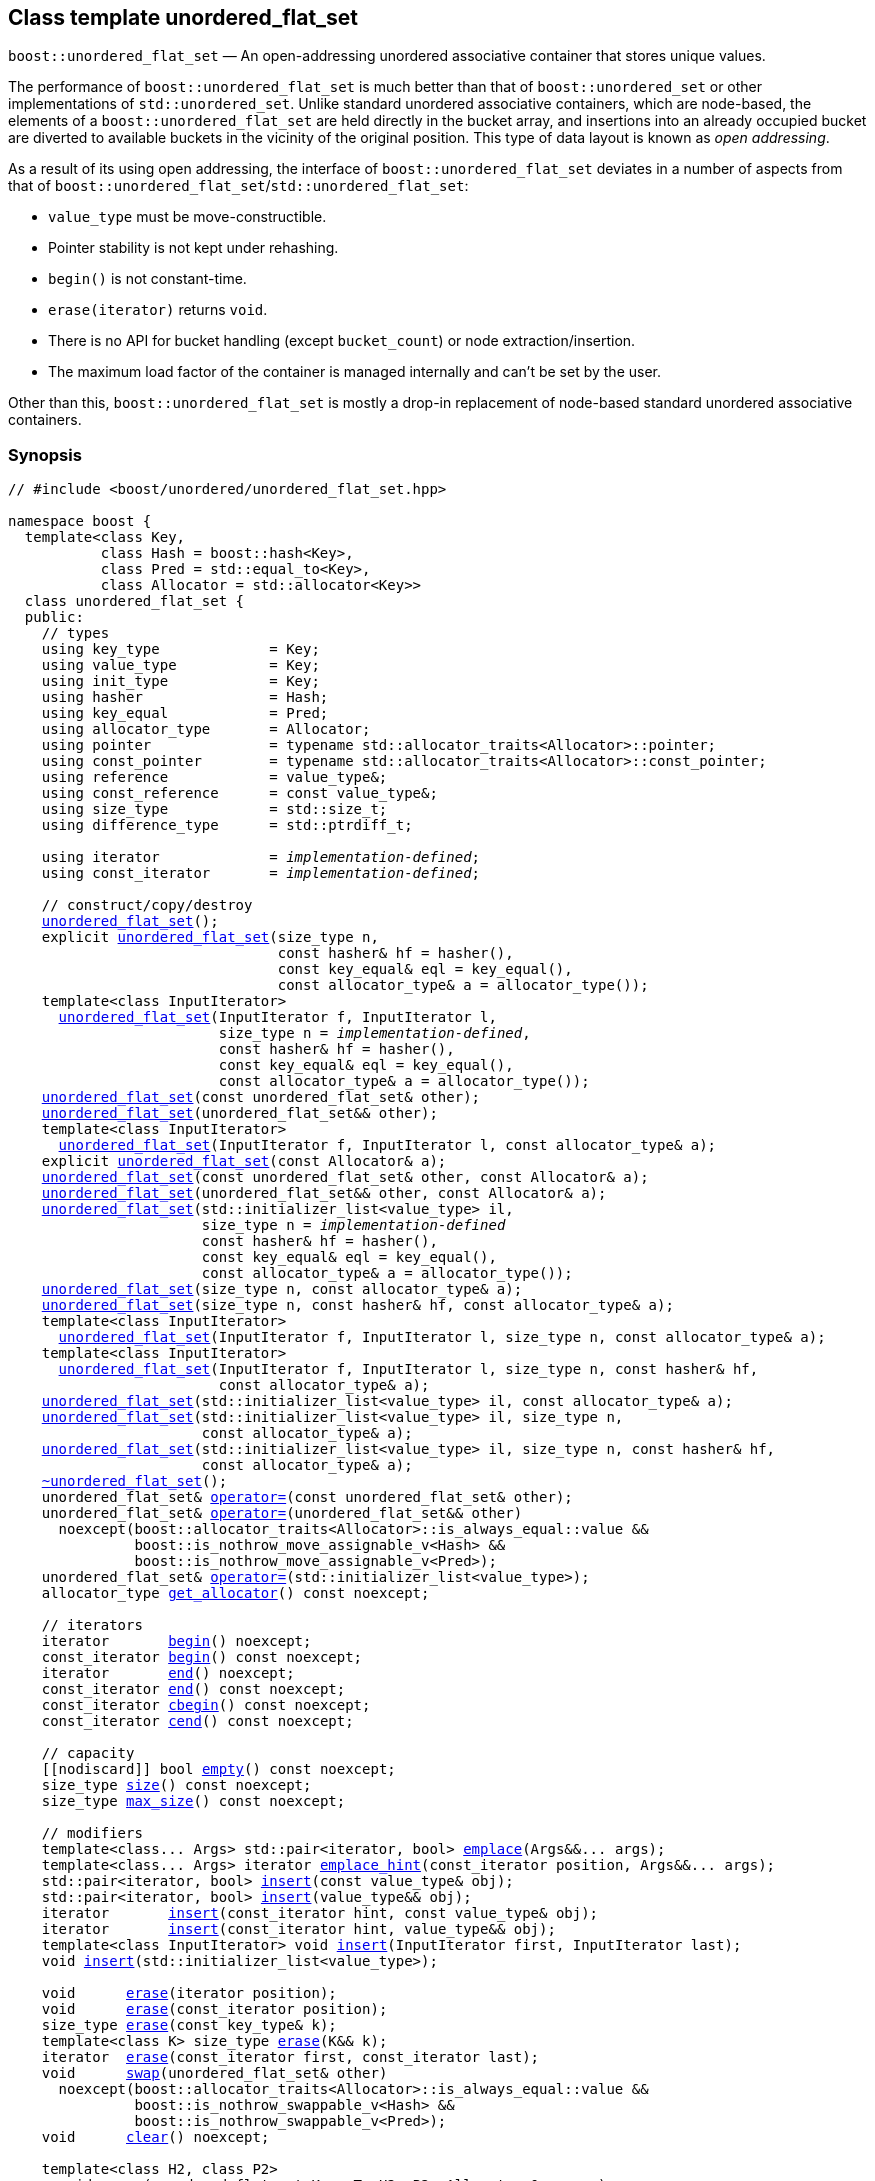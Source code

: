 [#unordered_flat_set]
== Class template unordered_flat_set

:idprefix: unordered_flat_set_

`boost::unordered_flat_set` — An open-addressing unordered associative container that stores unique values.

The performance of `boost::unordered_flat_set` is much better than that of `boost::unordered_set`
or other implementations of `std::unordered_set`. Unlike standard unordered associative containers,
which are node-based, the elements of a `boost::unordered_flat_set` are held directly in the bucket
array, and insertions into an already occupied bucket are diverted to available buckets in the
vicinity of the original position. This type of data layout is known as _open addressing_.

As a result of its using open addressing, the interface of `boost::unordered_flat_set` deviates in
a number of aspects from that of `boost::unordered_flat_set`/`std::unordered_flat_set`: 

  - `value_type` must be move-constructible. 
  - Pointer stability is not kept under rehashing.
  - `begin()` is not constant-time.
  - `erase(iterator)` returns `void`.
  - There is no API for bucket handling (except `bucket_count`) or node extraction/insertion.
  - The maximum load factor of the container is managed internally and can't be set by the user.

Other than this, `boost::unordered_flat_set` is mostly a drop-in replacement of node-based standard
unordered associative containers.

=== Synopsis

[listing,subs="+macros,+quotes"]
-----
// #include <boost/unordered/unordered_flat_set.hpp>

namespace boost {
  template<class Key,
           class Hash = boost::hash<Key>,
           class Pred = std::equal_to<Key>,
           class Allocator = std::allocator<Key>>
  class unordered_flat_set {
  public:
    // types
    using key_type             = Key;
    using value_type           = Key;
    using init_type            = Key;
    using hasher               = Hash;
    using key_equal            = Pred;
    using allocator_type       = Allocator;
    using pointer              = typename std::allocator_traits<Allocator>::pointer;
    using const_pointer        = typename std::allocator_traits<Allocator>::const_pointer;
    using reference            = value_type&;
    using const_reference      = const value_type&;
    using size_type            = std::size_t;
    using difference_type      = std::ptrdiff_t;

    using iterator             = _implementation-defined_;
    using const_iterator       = _implementation-defined_;

    // construct/copy/destroy
    xref:#unordered_flat_set_default_constructor[unordered_flat_set]();
    explicit xref:#unordered_flat_set_bucket_count_constructor[unordered_flat_set](size_type n,
                                const hasher& hf = hasher(),
                                const key_equal& eql = key_equal(),
                                const allocator_type& a = allocator_type());
    template<class InputIterator>
      xref:#unordered_flat_set_iterator_range_constructor[unordered_flat_set](InputIterator f, InputIterator l,
                         size_type n = _implementation-defined_,
                         const hasher& hf = hasher(),
                         const key_equal& eql = key_equal(),
                         const allocator_type& a = allocator_type());
    xref:#unordered_flat_set_copy_constructor[unordered_flat_set](const unordered_flat_set& other);
    xref:#unordered_flat_set_move_constructor[unordered_flat_set](unordered_flat_set&& other);
    template<class InputIterator>
      xref:#unordered_flat_set_iterator_range_constructor_with_allocator[unordered_flat_set](InputIterator f, InputIterator l, const allocator_type& a);
    explicit xref:#unordered_flat_set_allocator_constructor[unordered_flat_set](const Allocator& a);
    xref:#unordered_flat_set_copy_constructor_with_allocator[unordered_flat_set](const unordered_flat_set& other, const Allocator& a);
    xref:#unordered_flat_set_move_constructor_with_allocator[unordered_flat_set](unordered_flat_set&& other, const Allocator& a);
    xref:#unordered_flat_set_initializer_list_constructor[unordered_flat_set](std::initializer_list<value_type> il,
                       size_type n = _implementation-defined_
                       const hasher& hf = hasher(),
                       const key_equal& eql = key_equal(),
                       const allocator_type& a = allocator_type());
    xref:#unordered_flat_set_bucket_count_constructor_with_allocator[unordered_flat_set](size_type n, const allocator_type& a);
    xref:#unordered_flat_set_bucket_count_constructor_with_hasher_and_allocator[unordered_flat_set](size_type n, const hasher& hf, const allocator_type& a);
    template<class InputIterator>
      xref:#unordered_flat_set_iterator_range_constructor_with_bucket_count_and_allocator[unordered_flat_set](InputIterator f, InputIterator l, size_type n, const allocator_type& a);
    template<class InputIterator>
      xref:#unordered_flat_set_iterator_range_constructor_with_bucket_count_and_hasher[unordered_flat_set](InputIterator f, InputIterator l, size_type n, const hasher& hf,
                         const allocator_type& a);
    xref:#unordered_flat_set_initializer_list_constructor_with_allocator[unordered_flat_set](std::initializer_list<value_type> il, const allocator_type& a);
    xref:#unordered_flat_set_initializer_list_constructor_with_bucket_count_and_allocator[unordered_flat_set](std::initializer_list<value_type> il, size_type n,
                       const allocator_type& a);
    xref:#unordered_flat_set_initializer_list_constructor_with_bucket_count_and_hasher_and_allocator[unordered_flat_set](std::initializer_list<value_type> il, size_type n, const hasher& hf,
                       const allocator_type& a);
    xref:#unordered_flat_set_destructor[~unordered_flat_set]();
    unordered_flat_set& xref:#unordered_flat_set_copy_assignment[operator++=++](const unordered_flat_set& other);
    unordered_flat_set& xref:#unordered_flat_set_move_assignment[operator++=++](unordered_flat_set&& other)
      noexcept(boost::allocator_traits<Allocator>::is_always_equal::value &&
               boost::is_nothrow_move_assignable_v<Hash> &&
               boost::is_nothrow_move_assignable_v<Pred>);
    unordered_flat_set& xref:#unordered_flat_set_initializer_list_assignment[operator++=++](std::initializer_list<value_type>);
    allocator_type xref:#unordered_flat_set_get_allocator[get_allocator]() const noexcept;

    // iterators
    iterator       xref:#unordered_flat_set_begin[begin]() noexcept;
    const_iterator xref:#unordered_flat_set_begin[begin]() const noexcept;
    iterator       xref:#unordered_flat_set_end[end]() noexcept;
    const_iterator xref:#unordered_flat_set_end[end]() const noexcept;
    const_iterator xref:#unordered_flat_set_cbegin[cbegin]() const noexcept;
    const_iterator xref:#unordered_flat_set_cend[cend]() const noexcept;

    // capacity
    ++[[nodiscard]]++ bool xref:#unordered_flat_set_empty[empty]() const noexcept;
    size_type xref:#unordered_flat_set_size[size]() const noexcept;
    size_type xref:#unordered_flat_set_max_size[max_size]() const noexcept;

    // modifiers
    template<class... Args> std::pair<iterator, bool> xref:#unordered_flat_set_emplace[emplace](Args&&... args);
    template<class... Args> iterator xref:#unordered_flat_set_emplace_hint[emplace_hint](const_iterator position, Args&&... args);
    std::pair<iterator, bool> xref:#unordered_flat_set_copy_insert[insert](const value_type& obj);
    std::pair<iterator, bool> xref:#unordered_flat_set_move_insert[insert](value_type&& obj);
    iterator       xref:#unordered_flat_set_copy_insert_with_hint[insert](const_iterator hint, const value_type& obj);
    iterator       xref:#unordered_flat_set_move_insert_with_hint[insert](const_iterator hint, value_type&& obj);
    template<class InputIterator> void xref:#unordered_flat_set_insert_iterator_range[insert](InputIterator first, InputIterator last);
    void xref:#unordered_flat_set_insert_initializer_list[insert](std::initializer_list<value_type>);

    void      xref:#unordered_flat_set_erase_by_position[erase](iterator position);
    void      xref:#unordered_flat_set_erase_by_position[erase](const_iterator position);
    size_type xref:#unordered_flat_set_erase_by_key[erase](const key_type& k);
    template<class K> size_type xref:#unordered_flat_set_transparent_erase_by_key[erase](K&& k);
    iterator  xref:#unordered_flat_set_erase_range[erase](const_iterator first, const_iterator last);
    void      xref:#unordered_flat_set_swap[swap](unordered_flat_set& other)
      noexcept(boost::allocator_traits<Allocator>::is_always_equal::value &&
               boost::is_nothrow_swappable_v<Hash> &&
               boost::is_nothrow_swappable_v<Pred>);
    void      xref:#unordered_flat_set_clear[clear]() noexcept;

    template<class H2, class P2>
      void xref:#unordered_flat_set_merge[merge](unordered_flat_set<Key, T, H2, P2, Allocator>& source);
    template<class H2, class P2>
      void xref:#unordered_flat_set_merge[merge](unordered_flat_set<Key, T, H2, P2, Allocator>&& source);

    // observers
    hasher xref:#unordered_flat_set_hash_function[hash_function]() const;
    key_equal xref:#unordered_flat_set_key_eq[key_eq]() const;

    // set operations
    iterator         xref:#unordered_flat_set_find[find](const key_type& k);
    const_iterator   xref:#unordered_flat_set_find[find](const key_type& k) const;
    template<class K>
      iterator       xref:#unordered_flat_set_find[find](const K& k);
    template<class K>
      const_iterator xref:#unordered_flat_set_find[find](const K& k) const;
    size_type        xref:#unordered_flat_set_count[count](const key_type& k) const;
    template<class K>
      size_type      xref:#unordered_flat_set_count[count](const K& k) const;
    bool             xref:#unordered_flat_set_contains[contains](const key_type& k) const;
    template<class K>
      bool           xref:#unordered_flat_set_contains[contains](const K& k) const;
    std::pair<iterator, iterator>               xref:#unordered_flat_set_equal_range[equal_range](const key_type& k);
    std::pair<const_iterator, const_iterator>   xref:#unordered_flat_set_equal_range[equal_range](const key_type& k) const;
    template<class K>
      std::pair<iterator, iterator>             xref:#unordered_flat_set_equal_range[equal_range](const K& k);
    template<class K>
      std::pair<const_iterator, const_iterator> xref:#unordered_flat_set_equal_range[equal_range](const K& k) const;

    // bucket interface
    size_type xref:#unordered_flat_set_bucket_count[bucket_count]() const noexcept;

    // hash policy
    float xref:#unordered_flat_set_load_factor[load_factor]() const noexcept;
    float xref:#unordered_flat_set_max_load_factor[max_load_factor]() const noexcept;
    void xref:#unordered_flat_set_set_max_load_factor[max_load_factor](float z);
    size_type xref:#unordered_flat_set_max_load[max_load]() const noexcept;
    void xref:#unordered_flat_set_rehash[rehash](size_type n);
    void xref:#unordered_flat_set_reserve[reserve](size_type n);
  };

  // Deduction Guides
  template<class InputIterator,
           class Hash = boost::hash<xref:#unordered_flat_set_iter_value_type[__iter-value-type__]<InputIterator>>,
           class Pred = std::equal_to<xref:#unordered_flat_set_iter_value_type[__iter-value-type__]<InputIterator>>,
           class Allocator = std::allocator<xref:#unordered_flat_set_iter_value_type[__iter-value-type__]<InputIterator>>>
    unordered_flat_set(InputIterator, InputIterator, typename xref:#unordered_flat_set_deduction_guides[__see below__]::size_type = xref:#unordered_flat_set_deduction_guides[__see below__],
                       Hash = Hash(), Pred = Pred(), Allocator = Allocator())
      -> unordered_flat_set<xref:#unordered_flat_set_iter_value_type[__iter-value-type__]<InputIterator>, Hash, Pred, Allocator>;

  template<class T, class Hash = boost::hash<T>, class Pred = std::equal_to<T>,
           class Allocator = std::allocator<T>>
    unordered_flat_set(std::initializer_list<T>, typename xref:#unordered_flat_set_deduction_guides[__see below__]::size_type = xref:#unordered_flat_set_deduction_guides[__see below__],
                       Hash = Hash(), Pred = Pred(), Allocator = Allocator())
      -> unordered_flat_set<T, Hash, Pred, Allocator>;

  template<class InputIterator, class Allocator>
    unordered_flat_set(InputIterator, InputIterator, typename xref:#unordered_flat_set_deduction_guides[__see below__]::size_type, Allocator)
      -> unordered_flat_set<xref:#unordered_flat_set_iter_value_type[__iter-value-type__]<InputIterator>,
                            boost::hash<xref:#unordered_flat_set_iter_value_type[__iter-value-type__]<InputIterator>>,
                            std::equal_to<xref:#unordered_flat_set_iter_value_type[__iter-value-type__]<InputIterator>>, Allocator>;

  template<class InputIterator, class Allocator>
    unordered_flat_set(InputIterator, InputIterator, Allocator)
      -> unordered_flat_set<xref:#unordered_flat_set_iter_value_type[__iter-value-type__]<InputIterator>,
                            boost::hash<xref:#unordered_flat_set_iter_value_type[__iter-value-type__]<InputIterator>>,
                            std::equal_to<xref:#unordered_flat_set_iter_value_type[__iter-value-type__]<InputIterator>>, Allocator>;

  template<class InputIterator, class Hash, class Allocator>
    unordered_flat_set(InputIterator, InputIterator, typename xref:#unordered_flat_set_deduction_guides[__see below__]::size_type, Hash,
                       Allocator)
      -> unordered_flat_set<xref:#unordered_flat_set_iter_value_type[__iter-value-type__]<InputIterator>, Hash,
                            std::equal_to<xref:#unordered_flat_set_iter_value_type[__iter-value-type__]<InputIterator>>, Allocator>;

  template<class T, class Allocator>
    unordered_flat_set(std::initializer_list<T>, typename xref:#unordered_flat_set_deduction_guides[__see below__]::size_type, Allocator)
      -> unordered_flat_set<T, boost::hash<T>, std::equal_to<T>, Allocator>;

  template<class T, class Allocator>
    unordered_flat_set(std::initializer_list<T>, Allocator)
      -> unordered_flat_set<T, boost::hash<T>, std::equal_to<T>, Allocator>;

  template<class T, class Hash, class Allocator>
    unordered_flat_set(std::initializer_list<T>, typename xref:#unordered_flat_set_deduction_guides[__see below__]::size_type, Hash, Allocator)
      -> unordered_flat_set<T, Hash, std::equal_to<T>, Allocator>;

  // Equality Comparisons
  template<class Key, class T, class Hash, class Pred, class Alloc>
    bool xref:#unordered_flat_set_operator_2[operator==](const unordered_flat_set<Key, T, Hash, Pred, Alloc>& x,
                    const unordered_flat_set<Key, T, Hash, Pred, Alloc>& y);

  template<class Key, class T, class Hash, class Pred, class Alloc>
    bool xref:#unordered_flat_set_operator_3[operator!=](const unordered_flat_set<Key, T, Hash, Pred, Alloc>& x,
                    const unordered_flat_set<Key, T, Hash, Pred, Alloc>& y);

  // swap
  template<class Key, class T, class Hash, class Pred, class Alloc>
    void xref:#unordered_flat_set_swap_2[swap](unordered_flat_set<Key, T, Hash, Pred, Alloc>& x,
              unordered_flat_set<Key, T, Hash, Pred, Alloc>& y)
      noexcept(noexcept(x.swap(y)));

  template<class K, class T, class H, class P, class A, class Predicate>
    typename unordered_flat_set<K, T, H, P, A>::size_type
       xref:#unordered_flat_set_erase_if[erase_if](unordered_flat_set<K, T, H, P, A>& c, Predicate pred);
}
-----

---

=== Description

*Template Parameters*

[cols="1,1"]
|===

|_Key_
|`Key` must be https://en.cppreference.com/w/cpp/named_req/MoveInsertable[MoveInsertable^] into the container
and https://en.cppreference.com/w/cpp/named_req/Erasable[Erasable^] from the container.

|_Hash_
|A unary function object type that acts a hash function for a `Key`. It takes a single argument of type `Key` and returns a value of type `std::size_t`.

|_Pred_
|A binary function object that induces an equivalence relation on values of type `Key`. It takes two arguments of type `Key` and returns a value of type `bool`.

|_Allocator_
|An allocator whose value type is the same as the container's value type.
`std::allocator_traits<Allocator>::pointer` and `std::allocator_traits<Allocator>::const_pointer`
must be convertible to/from `value_type*` and `const value_type*`, respectively.

|===

The elements of the container are held into an internal _bucket array_. An element is inserted into a bucket determined by its
hash code, but if the bucket is already occupied (a _collision_), an available one in the vicinity of the
original position is used.

The size of the bucket array can be automatically increased by a call to `insert`/`emplace`, or as a result of calling
`rehash`/`reserve`. The _load factor_ of the container (number of elements divided by number of buckets) is never
greater than `max_load_factor()`, except possibly for small sizes where the implementation may decide to
allow for higher loads.

If `xref:hash_traits_hash_is_avalanching[hash_is_avalanching]<Hash>::value` is `true`, the hash function
is used as-is; otherwise, a bit-mixing post-processing stage is added to increase the quality of hashing
at the expense of extra computational cost.

---

=== Typedefs

[source,c++,subs=+quotes]
----
typedef _implementation-defined_ iterator;
----

A constant iterator whose value type is `value_type`.

The iterator category is at least a forward iterator.

Convertible to `const_iterator`.

---

[source,c++,subs=+quotes]
----
typedef _implementation-defined_ const_iterator;
----

A constant iterator whose value type is `value_type`.

The iterator category is at least a forward iterator.

=== Constructors

==== Default Constructor
```c++
unordered_flat_set();
```

Constructs an empty container using `hasher()` as the hash function,
`key_equal()` as the key equality predicate and `allocator_type()` as the allocator.

[horizontal]
Postconditions:;; `size() == 0`
Requires:;; If the defaults are used, `hasher`, `key_equal` and `allocator_type` need to be https://en.cppreference.com/w/cpp/named_req/DefaultConstructible[DefaultConstructible^].

---

==== Bucket Count Constructor
```c++
explicit unordered_flat_set(size_type n,
                            const hasher& hf = hasher(),
                            const key_equal& eql = key_equal(),
                            const allocator_type& a = allocator_type());
```

Constructs an empty container with at least `n` buckets, using `hf` as the hash
function, `eql` as the key equality predicate, and `a` as the allocator.

[horizontal]
Postconditions:;; `size() == 0`
Requires:;; If the defaults are used, `hasher`, `key_equal` and `allocator_type` need to be https://en.cppreference.com/w/cpp/named_req/DefaultConstructible[DefaultConstructible^].

---

==== Iterator Range Constructor
[source,c++,subs="+quotes"]
----
template<class InputIterator>
  unordered_flat_set(InputIterator f, InputIterator l,
                     size_type n = _implementation-defined_,
                     const hasher& hf = hasher(),
                     const key_equal& eql = key_equal(),
                     const allocator_type& a = allocator_type());
----

Constructs an empty container with at least `n` buckets, using `hf` as the hash function, `eql` as the key equality predicate and `a` as the allocator, and inserts the elements from `[f, l)` into it.

[horizontal]
Requires:;; If the defaults are used, `hasher`, `key_equal` and `allocator_type` need to be https://en.cppreference.com/w/cpp/named_req/DefaultConstructible[DefaultConstructible^].

---

==== Copy Constructor
```c++
unordered_flat_set(unordered_flat_set const& other);
```

The copy constructor. Copies the contained elements, hash function, predicate and allocator.

If `Allocator::select_on_container_copy_construction` exists and has the right signature, the allocator will be constructed from its result.

[horizontal]
Requires:;; `value_type` is copy constructible

---

==== Move Constructor
```c++
unordered_flat_set(unordered_flat_set&& other);
```

The move constructor. The internal bucket array of `other` is transferred directly to the new container.
The hash function, predicate and allocator are moved-constructed from `other`.

---

==== Iterator Range Constructor with Allocator
```c++
template<class InputIterator>
  unordered_flat_set(InputIterator f, InputIterator l, const allocator_type& a);
```

Constructs an empty container using `a` as the allocator, with the default hash function and key equality predicate and inserts the elements from `[f, l)` into it.

[horizontal]
Requires:;; `hasher`, `key_equal` need to be https://en.cppreference.com/w/cpp/named_req/DefaultConstructible[DefaultConstructible^].

---

==== Allocator Constructor
```c++
explicit unordered_flat_set(Allocator const& a);
```

Constructs an empty container, using allocator `a`.

---

==== Copy Constructor with Allocator
```c++
unordered_flat_set(unordered_flat_set const& other, Allocator const& a);
```

Constructs a container, copying ``other``'s contained elements, hash function, and predicate, but using allocator `a`.

---

==== Move Constructor with Allocator
```c++
unordered_flat_set(unordered_flat_set&& other, Allocator const& a);
```

If `a == other.get_allocator()`, the elements of `other` are transferred directly to the new container;
otherwise, elements are moved-constructed from those of `other`. The hash function and predicate are moved-constructed
from `other`, and the allocator is copy-constructed from `a`.

---

==== Initializer List Constructor
[source,c++,subs="+quotes"]
----
unordered_flat_set(std::initializer_list<value_type> il,
              size_type n = _implementation-defined_
              const hasher& hf = hasher(),
              const key_equal& eql = key_equal(),
              const allocator_type& a = allocator_type());
----

Constructs an empty container with at least `n` buckets, using `hf` as the hash function, `eql` as the key equality predicate and `a`, and inserts the elements from `il` into it.

[horizontal]
Requires:;; If the defaults are used, `hasher`, `key_equal` and `allocator_type` need to be https://en.cppreference.com/w/cpp/named_req/DefaultConstructible[DefaultConstructible^].

---

==== Bucket Count Constructor with Allocator
```c++
unordered_flat_set(size_type n, allocator_type const& a);
```

Constructs an empty container with at least `n` buckets, using `hf` as the hash function, the default hash function and key equality predicate and `a` as the allocator.

[horizontal]
Postconditions:;; `size() == 0`
Requires:;; `hasher` and `key_equal` need to be https://en.cppreference.com/w/cpp/named_req/DefaultConstructible[DefaultConstructible^].

---

==== Bucket Count Constructor with Hasher and Allocator
```c++
unordered_flat_set(size_type n, hasher const& hf, allocator_type const& a);
```

Constructs an empty container with at least `n` buckets, using `hf` as the hash function, the default key equality predicate and `a` as the allocator.

[horizontal]
Postconditions:;; `size() == 0`
Requires:;; `key_equal` needs to be https://en.cppreference.com/w/cpp/named_req/DefaultConstructible[DefaultConstructible^].

---

==== Iterator Range Constructor with Bucket Count and Allocator
[source,c++,subs="+quotes"]
----
template<class InputIterator>
  unordered_flat_set(InputIterator f, InputIterator l, size_type n, const allocator_type& a);
----

Constructs an empty container with at least `n` buckets, using `a` as the allocator and default hash function and key equality predicate, and inserts the elements from `[f, l)` into it.

[horizontal]
Requires:;; `hasher`, `key_equal` need to be https://en.cppreference.com/w/cpp/named_req/DefaultConstructible[DefaultConstructible^].

---

==== Iterator Range Constructor with Bucket Count and Hasher
[source,c++,subs="+quotes"]
----
    template<class InputIterator>
      unordered_flat_set(InputIterator f, InputIterator l, size_type n, const hasher& hf,
                         const allocator_type& a);
----

Constructs an empty container with at least `n` buckets, using `hf` as the hash function, `a` as the allocator, with the default key equality predicate, and inserts the elements from `[f, l)` into it.

[horizontal]
Requires:;; `key_equal` needs to be https://en.cppreference.com/w/cpp/named_req/DefaultConstructible[DefaultConstructible^].

---

==== initializer_list Constructor with Allocator

```c++
unordered_flat_set(std::initializer_list<value_type> il, const allocator_type& a);
```

Constructs an empty container using `a` and default hash function and key equality predicate, and inserts the elements from `il` into it.

[horizontal]
Requires:;; `hasher` and `key_equal` need to be https://en.cppreference.com/w/cpp/named_req/DefaultConstructible[DefaultConstructible^].

---

==== initializer_list Constructor with Bucket Count and Allocator

```c++
unordered_flat_set(std::initializer_list<value_type> il, size_type n, const allocator_type& a);
```

Constructs an empty container with at least `n` buckets, using `a` and default hash function and key equality predicate, and inserts the elements from `il` into it.

[horizontal]
Requires:;; `hasher` and `key_equal` need to be https://en.cppreference.com/w/cpp/named_req/DefaultConstructible[DefaultConstructible^].

---

==== initializer_list Constructor with Bucket Count and Hasher and Allocator

```c++
unordered_flat_set(std::initializer_list<value_type> il, size_type n, const hasher& hf,
                   const allocator_type& a);
```

Constructs an empty container with at least `n` buckets, using `hf` as the hash function, `a` as the allocator and default key equality predicate,and inserts the elements from `il` into it.

[horizontal]
Requires:;; `key_equal` needs to be https://en.cppreference.com/w/cpp/named_req/DefaultConstructible[DefaultConstructible^].

---

=== Destructor

```c++
~unordered_flat_set();
```

[horizontal]
Note:;; The destructor is applied to every element, and all memory is deallocated

---

=== Assignment

==== Copy Assignment

```c++
unordered_flat_set& operator=(unordered_flat_set const& other);
```

The assignment operator. Destroys previously existing elements, copy-assigns the hash function and predicate from `other`, 
copy-assigns the allocator from `other` if `Alloc::propagate_on_container_copy_assignment` exists and `Alloc::propagate_on_container_copy_assignment::value` is `true`,
and finally inserts copies of the elements of `other`.

[horizontal]
Requires:;; `value_type` is https://en.cppreference.com/w/cpp/named_req/CopyInsertable[CopyInsertable^]

---

==== Move Assignment
```c++
unordered_flat_set& operator=(unordered_flat_set&& other)
  noexcept(boost::allocator_traits<Allocator>::is_always_equal::value &&
           boost::is_nothrow_move_assignable_v<Hash> &&
           boost::is_nothrow_move_assignable_v<Pred>);
```
The move assignment operator. Destroys previously existing elements, move-assigns the hash function and predicate from `other`,
and move-assigns the allocator from `other` if `Alloc::propagate_on_container_move_assignment` exists and `Alloc::propagate_on_container_move_assignment::value` is `true`.
If at this point the allocator is equal to `other.get_allocator()`, the internal bucket array of `other` is transferred directly to the new container;
otherwise, inserts move-constructed copies of the elements of `other`.

---

==== Initializer List Assignment
```c++
unordered_flat_set& operator=(std::initializer_list<value_type> il);
```

Assign from values in initializer list. All previously existing elements are destroyed.

[horizontal]
Requires:;; `value_type` is https://en.cppreference.com/w/cpp/named_req/CopyInsertable[CopyInsertable^]

=== Iterators

==== begin
```c++
iterator begin() noexcept;
const_iterator begin() const noexcept;
```

[horizontal]
Returns:;; An iterator referring to the first element of the container, or if the container is empty the past-the-end value for the container.
Complexity:;; O(`bucket_count()`)

---

==== end
```c++
iterator end() noexcept;
const_iterator end() const noexcept;
```

[horizontal]
Returns:;; An iterator which refers to the past-the-end value for the container.

---

==== cbegin
```c++
const_iterator cbegin() const noexcept;
```

[horizontal]
Returns:;; A `const_iterator` referring to the first element of the container, or if the container is empty the past-the-end value for the container.
Complexity:;; O(`bucket_count()`)

---

==== cend
```c++
const_iterator cend() const noexcept;
```

[horizontal]
Returns:;; A `const_iterator` which refers to the past-the-end value for the container.

---

=== Size and Capacity

==== empty

```c++
[[nodiscard]] bool empty() const noexcept;
```

[horizontal]
Returns:;; `size() == 0`

---

==== size

```c++
size_type size() const noexcept;
```

[horizontal]
Returns:;; `std::distance(begin(), end())`

---

==== max_size

```c++
size_type max_size() const noexcept;
```

[horizontal]
Returns:;; `size()` of the largest possible container.

---

=== Modifiers

==== emplace
```c++
template<class... Args> std::pair<iterator, bool> emplace(Args&&... args);
```

Inserts an object, constructed with the arguments `args`, in the container if and only if there is no element in the container with an equivalent key.

[horizontal]
Requires:;; `value_type` is constructible from `args`.
Returns:;; The `bool` component of the return type is `true` if an insert took place. +
+
If an insert took place, then the iterator points to the newly inserted element. Otherwise, it points to the element with equivalent key.
Throws:;; If an exception is thrown by an operation other than a call to `hasher` the function has no effect.
Notes:;; Can invalidate iterators, pointers and references, but only if the insert causes the load to be greater than the maximum load. +

---

==== emplace_hint
```c++
    template<class... Args> iterator emplace_hint(const_iterator position, Args&&... args);
```

Inserts an object, constructed with the arguments `args`, in the container if and only if there is no element in the container with an equivalent key.

`position` is a suggestion to where the element should be inserted. This implementation ignores it.

[horizontal]
Requires:;; `value_type` is constructible from `args`.
Returns:;; The `bool` component of the return type is `true` if an insert took place. +
+
If an insert took place, then the iterator points to the newly inserted element. Otherwise, it points to the element with equivalent key.
Throws:;; If an exception is thrown by an operation other than a call to `hasher` the function has no effect.
Notes:;; Can invalidate iterators, pointers and references, but only if the insert causes the load to be greater than the maximum load. +

---

==== Copy Insert
```c++
std::pair<iterator, bool> insert(const value_type& obj);
```

Inserts `obj` in the container if and only if there is no element in the container with an equivalent key.

[horizontal]
Requires:;; `value_type` is https://en.cppreference.com/w/cpp/named_req/CopyInsertable[CopyInsertable^].
Returns:;; The `bool` component of the return type is `true` if an insert took place. +
+
If an insert took place, then the iterator points to the newly inserted element. Otherwise, it points to the element with equivalent key.
Throws:;; If an exception is thrown by an operation other than a call to `hasher` the function has no effect.
Notes:;; Can invalidate iterators, pointers and references, but only if the insert causes the load to be greater than the maximum load.

---

==== Move Insert
```c++
std::pair<iterator, bool> insert(value_type&& obj);
```

Inserts `obj` in the container if and only if there is no element in the container with an equivalent key.

[horizontal]
Requires:;; `value_type` is https://en.cppreference.com/w/cpp/named_req/MoveInsertable[MoveInsertable^].
Returns:;; The `bool` component of the return type is `true` if an insert took place. +
+
If an insert took place, then the iterator points to the newly inserted element. Otherwise, it points to the element with equivalent key.
Throws:;; If an exception is thrown by an operation other than a call to `hasher` the function has no effect.
Notes:;; Can invalidate iterators, pointers and references, but only if the insert causes the load to be greater than the maximum load.

---

==== Copy Insert with Hint
```c++
iterator insert(const_iterator hint, const value_type& obj);
```
Inserts `obj` in the container if and only if there is no element in the container with an equivalent key.

`hint` is a suggestion to where the element should be inserted. This implementation ignores it.

[horizontal]
Requires:;; `value_type` is https://en.cppreference.com/w/cpp/named_req/CopyInsertable[CopyInsertable^].
Returns:;; The `bool` component of the return type is `true` if an insert took place. +
+
If an insert took place, then the iterator points to the newly inserted element. Otherwise, it points to the element with equivalent key.
Throws:;; If an exception is thrown by an operation other than a call to `hasher` the function has no effect.
Notes:;; Can invalidate iterators, pointers and references, but only if the insert causes the load to be greater than the maximum load.

---

==== Move Insert with Hint
```c++
iterator insert(const_iterator hint, value_type&& obj);
```

Inserts `obj` in the container if and only if there is no element in the container with an equivalent key.

`hint` is a suggestion to where the element should be inserted. This implementation ignores it.

[horizontal]
Requires:;; `value_type` is https://en.cppreference.com/w/cpp/named_req/MoveInsertable[MoveInsertable^].
Returns:;; The `bool` component of the return type is `true` if an insert took place. +
+
If an insert took place, then the iterator points to the newly inserted element. Otherwise, it points to the element with equivalent key.
Throws:;; If an exception is thrown by an operation other than a call to `hasher` the function has no effect.
Notes:;; Can invalidate iterators, pointers and references, but only if the insert causes the load to be greater than the maximum load.

---

==== Insert Iterator Range
```c++
template<class InputIterator> void insert(InputIterator first, InputIterator last);
```

Inserts a range of elements into the container. Elements are inserted if and only if there is no element in the container with an equivalent key.

[horizontal]
Requires:;; `value_type` is https://en.cppreference.com/w/cpp/named_req/EmplaceConstructible[EmplaceConstructible^] into the container from `*first`.
Throws:;; When inserting a single element, if an exception is thrown by an operation other than a call to `hasher` the function has no effect.
Notes:;; Can invalidate iterators, pointers and references, but only if the insert causes the load to be greater than the maximum load.

---

==== Insert Initializer List
```c++
void insert(std::initializer_list<value_type>);
```

Inserts a range of elements into the container. Elements are inserted if and only if there is no element in the container with an equivalent key.

[horizontal]
Requires:;; `value_type` is https://en.cppreference.com/w/cpp/named_req/EmplaceConstructible[EmplaceConstructible^] into the container from `*first`.
Throws:;; When inserting a single element, if an exception is thrown by an operation other than a call to `hasher` the function has no effect.
Notes:;; Can invalidate iterators, pointers and references, but only if the insert causes the load to be greater than the maximum load.

---

==== Erase by Position

```c++
void erase(iterator position);
void erase(const_iterator position);
```

Erase the element pointed to by `position`.

[horizontal]
Throws:;; Nothing.

---

==== Erase by Key
```c++
size_type erase(const key_type& k);
```

Erase all elements with key equivalent to `k`.

[horizontal]
Returns:;; The number of elements erased.
Throws:;; Only throws an exception if it is thrown by `hasher` or `key_equal`.

---

==== Transparent Erase by Key
```c++
template<class K> size_type erase(K&& k);
```

Erase all elements with key equivalent to `k`.

This overload only participates in overload resolution if `Hash::is_transparent` and `Pred::is_transparent` are valid member typedefs and neither `iterator` nor `const_iterator` are implicitly convertible from `K`. The library assumes that `Hash` is callable with both `K` and `Key` and that `Pred` is transparent. This enables heterogeneous lookup which avoids the cost of instantiating an instance of the `Key` type.

[horizontal]
Returns:;; The number of elements erased.
Throws:;; Only throws an exception if it is thrown by `hasher` or `key_equal`.

---

==== Erase Range

```c++
iterator erase(const_iterator first, const_iterator last);
```

Erases the elements in the range from `first` to `last`.

[horizontal]
Returns:;; The iterator following the erased elements - i.e. `last`.
Throws:;; Nothing in this implementation (neither the `hasher` nor the `key_equal` objects are called).

---

==== swap
```c++
void swap(unordered_flat_set& other)
  noexcept(boost::allocator_traits<Allocator>::is_always_equal::value &&
           boost::is_nothrow_swappable_v<Hash> &&
           boost::is_nothrow_swappable_v<Pred>);
```

Swaps the contents of the container with the parameter.

If `Allocator::propagate_on_container_swap` is declared and `Allocator::propagate_on_container_swap::value` is `true` then the containers' allocators are swapped. Otherwise, swapping with unequal allocators results in undefined behavior.

[horizontal]
Throws:;; Nothing unless `key_equal` or `hasher` throw on swapping.

---

==== clear
```c++
void clear() noexcept;
```

Erases all elements in the container.

[horizontal]
Postconditions:;; `size() == 0`, `max_load() >= max_load_factor() * bucket_count()`

---

==== merge
```c++
template<class H2, class P2>
  void merge(unordered_flat_set<Key, T, H2, P2, Allocator>& source);
template<class H2, class P2>
  void merge(unordered_flat_set<Key, T, H2, P2, Allocator>&& source);
```

Move-inserts all the elements from `source` whose key is not already present in `*this`, and erases them from `source`.

---

=== Observers

==== get_allocator
```
allocator_type get_allocator() const noexcept;
```

[horizontal]
Returns:;; The container's allocator.

---

==== hash_function
```
hasher hash_function() const;
```

[horizontal]
Returns:;; The container's hash function.

---

==== key_eq
```
key_equal key_eq() const;
```

[horizontal]
Returns:;; The container's key equality predicate

---

=== Lookup

==== find
```c++
iterator         find(const key_type& k);
const_iterator   find(const key_type& k) const;
template<class K>
  iterator       find(const K& k);

```

[horizontal]
Returns:;; An iterator pointing to an element with key equivalent to `k`, or `end()` if no such element exists.
Notes:;; The `template <typename K>` overloads only participate in overload resolution if `Hash::is_transparent` and `Pred::is_transparent` are valid member typedefs. The library assumes that `Hash` is callable with both `K` and `Key` and that `Pred` is transparent. This enables heterogeneous lookup which avoids the cost of instantiating an instance of the `Key` type.

---

==== count
```c++
size_type        count(const key_type& k) const;
template<class K>
  size_type      count(const K& k) const;
```

[horizontal]
Returns:;; The number of elements with key equivalent to `k`.
Notes:;; The `template <typename K>` overload only participates in overload resolution if `Hash::is_transparent` and `Pred::is_transparent` are valid member typedefs. The library assumes that `Hash` is callable with both `K` and `Key` and that `Pred` is transparent. This enables heterogeneous lookup which avoids the cost of instantiating an instance of the `Key` type.

---

==== contains
```c++
bool             contains(const key_type& k) const;
template<class K>
  bool           contains(const K& k) const;
```

[horizontal]
Returns:;; A boolean indicating whether or not there is an element with key equal to `key` in the container
Notes:;; The `template <typename K>` overload only participates in overload resolution if `Hash::is_transparent` and `Pred::is_transparent` are valid member typedefs. The library assumes that `Hash` is callable with both `K` and `Key` and that `Pred` is transparent. This enables heterogeneous lookup which avoids the cost of instantiating an instance of the `Key` type.

---

==== equal_range
```c++
std::pair<iterator, iterator>               equal_range(const key_type& k);
std::pair<const_iterator, const_iterator>   equal_range(const key_type& k) const;
template<class K>
  std::pair<iterator, iterator>             equal_range(const K& k);
template<class K>
  std::pair<const_iterator, const_iterator> equal_range(const K& k) const;
```

[horizontal]
Returns:;; A range containing all elements with key equivalent to `k`. If the container doesn't contain any such elements, returns `std::make_pair(b.end(), b.end())`.
Notes:;; The `template <typename K>` overloads only participate in overload resolution if `Hash::is_transparent` and `Pred::is_transparent` are valid member typedefs. The library assumes that `Hash` is callable with both `K` and `Key` and that `Pred` is transparent. This enables heterogeneous lookup which avoids the cost of instantiating an instance of the `Key` type.

---

=== Bucket Interface

==== bucket_count
```c++
size_type bucket_count() const noexcept;
```

[horizontal]
Returns:;; The size of the bucket array.

---

=== Hash Policy

==== load_factor
```c++
float load_factor() const noexcept;
```

[horizontal]
Returns:;; `static_cast<float>(size())/static_cast<float>(bucket_count())`, or `0` if `bucket_count() == 0`.

---

==== max_load_factor

```c++
float max_load_factor() const noexcept;
```

[horizontal]
Returns:;; Returns the container's maximum load factor.

---

==== Set max_load_factor
```c++
void max_load_factor(float z);
```

[horizontal]
Effects:;; Does nothing, as the user is not allowed to change this parameter. Kept for compatibility with `boost::unordered_set`.

---


==== max_load

```c++
size_type max_load() const noexcept;
```

[horizontal]
Returns:;; The maximum number of elements the container can hold without rehashing, assuming that no further elements will be erased.
Note:;; After construction, rehash or clearance, the container's maximum load is at least `max_load_factor() * bucket_count()`.
This number may decrease on erasure under high-load conditions.

---

==== rehash
```c++
void rehash(size_type n);
```

Changes if necessary the size of the bucket array so that there are at least `n` buckets, and so that the load factor is less than or equal to the maximum load factor. When applicable, this will either grow or shrink the `bucket_count()` associated with the container.

When `size() == 0`, `rehash(0)` will deallocate the underlying buckets array.

Invalidates iterators, pointers and references, and changes the order of elements.

[horizontal]
Throws:;; The function has no effect if an exception is thrown, unless it is thrown by the container's hash function or comparison function.

---

==== reserve
```c++
void reserve(size_type n);
```

Equivalent to `a.rehash(ceil(n / a.max_load_factor()))`.

Similar to `rehash`, this function can be used to grow or shrink the number of buckets in the container.

Invalidates iterators, pointers and references, and changes the order of elements.

[horizontal]
Throws:;; The function has no effect if an exception is thrown, unless it is thrown by the container's hash function or comparison function.

=== Deduction Guides
A deduction guide will not participate in overload resolution if any of the following are true:

  - It has an `InputIterator` template parameter and a type that does not qualify as an input iterator is deduced for that parameter.
  - It has an `Allocator` template parameter and a type that does not qualify as an allocator is deduced for that parameter.
  - It has a `Hash` template parameter and an integral type or a type that qualifies as an allocator is deduced for that parameter.
  - It has a `Pred` template parameter and a type that qualifies as an allocator is deduced for that parameter.

A `size_­type` parameter type in a deduction guide refers to the `size_­type` member type of the
container type deduced by the deduction guide. Its default value coincides with the default value
of the constructor selected.

==== __iter-value-type__
[listings,subs="+macros,+quotes"]
-----
template<class InputIterator>
  using __iter-value-type__ =
    typename std::iterator_traits<InputIterator>::value_type; // exposition only
-----

=== Equality Comparisons

==== operator==
```c++
template<class Key, class T, class Hash, class Pred, class Alloc>
  bool operator==(const unordered_flat_set<Key, T, Hash, Pred, Alloc>& x,
                  const unordered_flat_set<Key, T, Hash, Pred, Alloc>& y);
```

Return `true` if `x.size() == y.size()` and for every element in `x`, there is an element in `y` with the same key, with an equal value (using `operator==` to compare the value types).

[horizontal]
Notes:;; Behavior is undefined if the two containers don't have equivalent equality predicates.

---

==== operator!=
```c++
template<class Key, class T, class Hash, class Pred, class Alloc>
  bool operator!=(const unordered_flat_set<Key, T, Hash, Pred, Alloc>& x,
                  const unordered_flat_set<Key, T, Hash, Pred, Alloc>& y);
```

Return `false` if `x.size() == y.size()` and for every element in `x`, there is an element in `y` with the same key, with an equal value (using `operator==` to compare the value types).

[horizontal]
Notes:;; Behavior is undefined if the two containers don't have equivalent equality predicates.

=== Swap
```c++
template<class Key, class T, class Hash, class Pred, class Alloc>
  void swap(unordered_flat_set<Key, T, Hash, Pred, Alloc>& x,
            unordered_flat_set<Key, T, Hash, Pred, Alloc>& y)
    noexcept(noexcept(x.swap(y)));
```

Swaps the contents of `x` and `y`.

If `Allocator::propagate_on_container_swap` is declared and `Allocator::propagate_on_container_swap::value` is `true` then the containers' allocators are swapped. Otherwise, swapping with unequal allocators results in undefined behavior.

[horizontal]
Effects:;; `x.swap(y)`
Throws:;; Nothing unless `key_equal` or `hasher` throw on swapping.

---

=== erase_if
```c++
template<class K, class T, class H, class P, class A, class Predicate>
  typename unordered_flat_set<K, T, H, P, A>::size_type
    erase_if(unordered_flat_set<K, T, H, P, A>& c, Predicate pred);
```

Traverses the container `c` and removes all elements for which the supplied predicate returns `true`.

[horizontal]
Returns:;; The number of erased elements.
Notes:;; Equivalent to: +
+
```c++
auto original_size = c.size();
for (auto i = c.begin(), last = c.end(); i != last; ) {
  if (pred(*i)) {
    i = c.erase(i);
  } else {
    ++i;
  }
}
return original_size - c.size();
```

---
